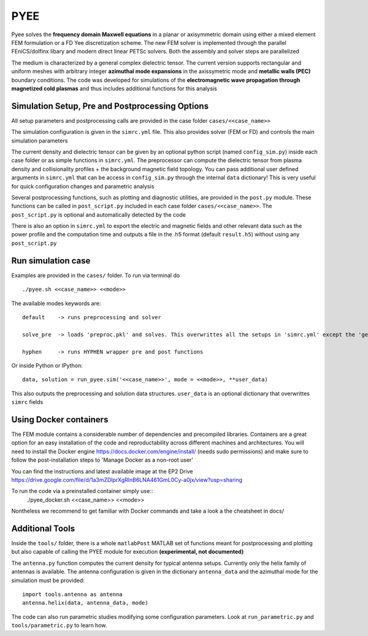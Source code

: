=======
PYEE
=======
Pyee solves the **frequency domain Maxwell equations** in a planar or axisymmetric domain using either a mixed element FEM formulation or a FD Yee discretization scheme. The new FEM solver is implemented through the parallel FEniCS/dolfinx libary and modern direct linear PETSc solvers. Both the assembly and solver steps are parallelized

The medium is characterized by a general complex dielectric tensor. The current version supports rectangular and uniform meshes with arbitrary integer **azimuthal mode expansions** in the axissymetric mode and **metallic walls (PEC)** boundary conditions. The code was developed for simulations of the **electromagnetic wave propagation through magnetized cold plasmas** and thus includes additional functions for this analysis

Simulation Setup, Pre and Postprocessing Options
=======
All setup parameters and postprocessing calls are provided in the case folder ``cases/<<case_name>>``

The simulation configuration is given in the ``simrc.yml`` file. This also provides solver (FEM or FD) and controls the main simulation parameters

The current density and dielectric tensor can be given by an optional python script (named ``config_sim.py``) inside each case folder or as simple functions in ``simrc.yml``. The preprocessor can compute the dielectric tensor from plasma density and collisionality profiles + the background magnetic field topology.
You can pass additional user defined arguments in ``simrc.yml`` that can be access in ``config_sim.py`` through the internal ``data`` dictionary! This is very useful for quick configuration changes and parametric analysis

Several postprocessing functions, such as plotting and diagnostic utilities, are provided in the ``post.py`` module. These functions can be called in  ``post_script.py`` included in each case folder ``cases/<<case_name>>``. The ``post_script.py`` is optional and automatically detected by the code

There is also an option in ``simrc.yml`` to export the electric and magnetic fields and other relevant data such as the power profile and the computation time and outputs a file in the .h5 format (default ``result.h5``) without using any ``post_script.py``

Run simulation case
=======
Examples are provided in the ``cases/`` folder. To run via terminal do ::

  ./pyee.sh <<case_name>> <<mode>>
  
The available modes keywords are::

    default    -> runs preprocessing and solver 
    
    solve_pre  -> loads 'preproc.pkl' and solves. This overwrittes all the setups in 'simrc.yml' except the 'general' section
    
    hyphen     -> runs HYPHEN wrapper pre and post functions

Or inside Python or IPython::

  data, solution = run_pyee.sim('<<case_name>>', mode = <<mode>>, **user_data) 
  
This also outputs the preprocessing and solution data structures. ``user_data`` is an optional dictionary that overwrittes ``simrc`` fields
  

Using Docker containers
=======
The FEM module contains a considerable number of dependencies and precompiled libraries. Containers are a great option for an easy installation of the code and reproductability across different machines and architectures. You will need to install the Docker engine https://docs.docker.com/engine/install/ (needs sudo permissions) and make sure to follow the post-installation steps to 'Manage Docker as a non-root user'

You can find the instructions and latest available image at the EP2 Drive https://drive.google.com/file/d/1a3mZDlprXgRlnB6LNA461GmL0Cy-a0jx/view?usp=sharing

To run the code via a preinstalled container simply use::
  ./pyee_docker.sh <<case_name>> <<mode>>

Nontheless we recommend to get familiar with Docker commands and take a look a the cheatsheet in docs/

Additional Tools
=======
Inside the ``tools/`` folder, there is a whole ``matlabPost`` MATLAB set of functions meant for postprocessing and plotting but also capable of calling the PYEE module for execution **(experimental, not documented)**

The ``antenna.py`` function computes the current density for typical antenna setups. Currently only the helix family of antennas is available. The antenna configuration is given in the dictionary ``antenna_data`` and the azimuthal mode for the simulation must be provided::

  import tools.antenna as antenna
  antenna.helix(data, antenna_data, mode)
 
The code can also run parametric studies modifying some configuration parameters. Look at ``run_parametric.py`` and ``tools/parametric.py`` to learn how.

